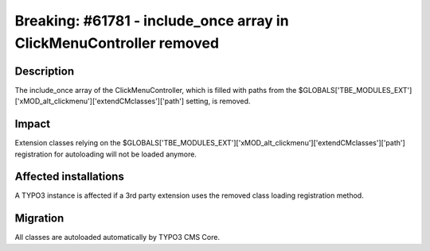 ====================================================================
Breaking: #61781 - include_once array in ClickMenuController removed
====================================================================

Description
===========

The include_once array of the ClickMenuController, which is filled with paths from the
$GLOBALS['TBE_MODULES_EXT']['xMOD_alt_clickmenu']['extendCMclasses']['path'] setting, is removed.

Impact
======

Extension classes relying on the $GLOBALS['TBE_MODULES_EXT']['xMOD_alt_clickmenu']['extendCMclasses']['path'] registration
for autoloading will not be loaded anymore.


Affected installations
======================

A TYPO3 instance is affected if a 3rd party extension uses the removed class loading registration method.


Migration
=========

All classes are autoloaded automatically by TYPO3 CMS Core.
